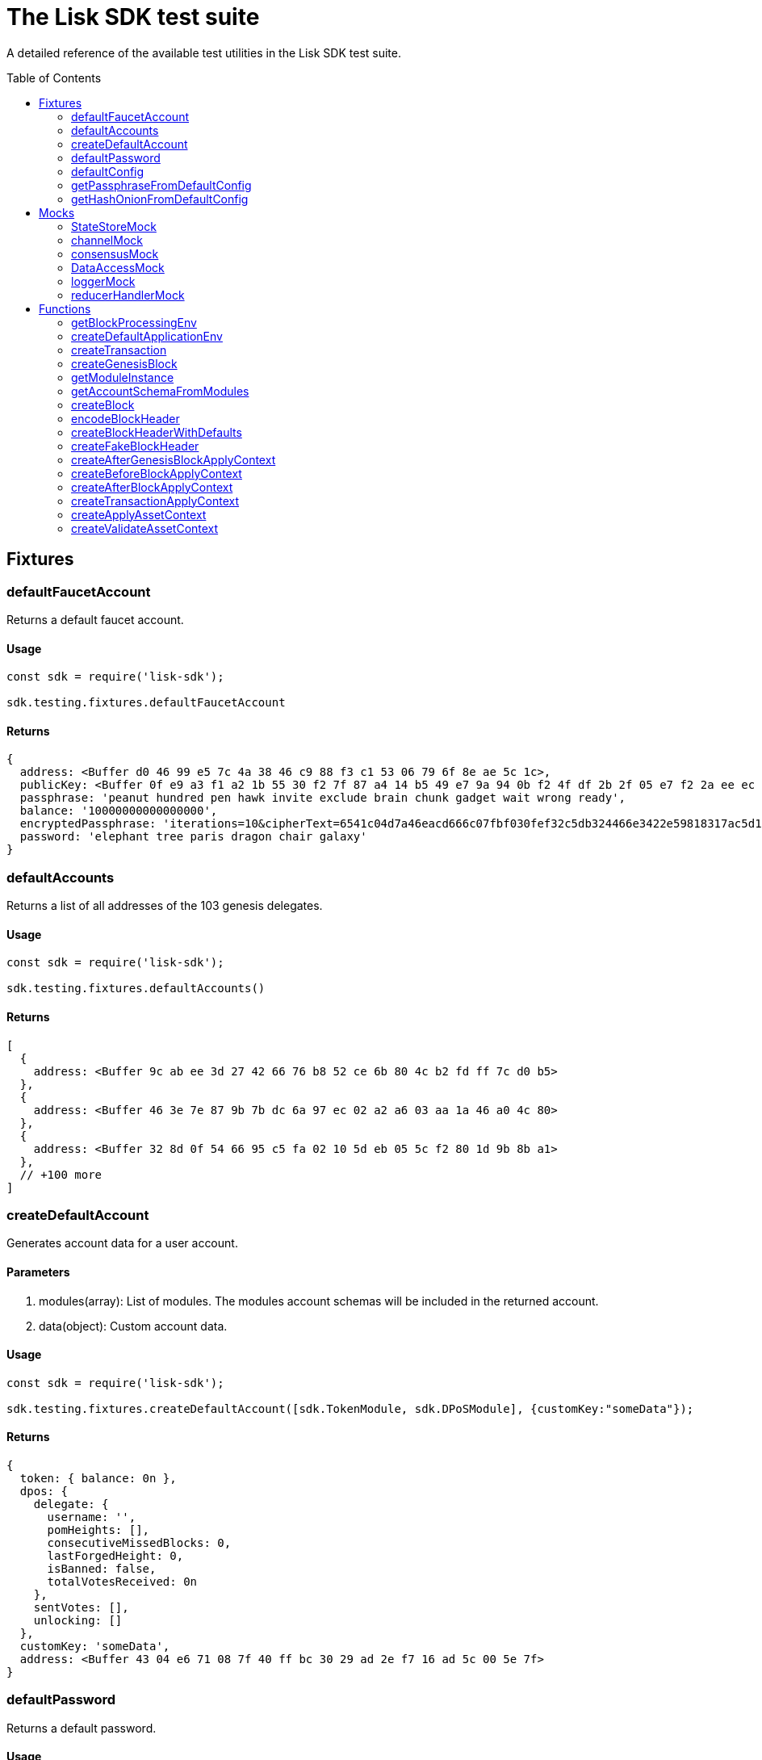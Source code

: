= The Lisk SDK test suite
:toc: preamble
// URLs
:url_github_statestor_mock: https://github.com/LiskHQ/lisk-sdk/blob/v5.1.0/elements/lisk-chain/src/testing/mocks/state_store_mock.ts
:url_github_app_env: https://github.com/LiskHQ/lisk-sdk/blob/v5.1.0/framework/src/testing/app_env.ts

A detailed reference of the available test utilities in the Lisk SDK test suite.

== Fixtures

=== defaultFaucetAccount
Returns a default faucet account.

==== Usage

[source,js]
----
const sdk = require('lisk-sdk');

sdk.testing.fixtures.defaultFaucetAccount
----

==== Returns

[source,js]
----
{
  address: <Buffer d0 46 99 e5 7c 4a 38 46 c9 88 f3 c1 53 06 79 6f 8e ae 5c 1c>,
  publicKey: <Buffer 0f e9 a3 f1 a2 1b 55 30 f2 7f 87 a4 14 b5 49 e7 9a 94 0b f2 4f df 2b 2f 05 e7 f2 2a ee ec c8 6a>,
  passphrase: 'peanut hundred pen hawk invite exclude brain chunk gadget wait wrong ready',
  balance: '10000000000000000',
  encryptedPassphrase: 'iterations=10&cipherText=6541c04d7a46eacd666c07fbf030fef32c5db324466e3422e59818317ac5d15cfffb80c5f1e2589eaa6da4f8d611a94cba92eee86722fc0a4015a37cff43a5a699601121fbfec11ea022&iv=141edfe6da3a9917a42004be&salt=f523bba8316c45246c6ffa848b806188&tag=4ffb5c753d4a1dc96364c4a54865521a&version=1',
  password: 'elephant tree paris dragon chair galaxy'
}
----

=== defaultAccounts

Returns a list of all addresses of the 103 genesis delegates.

==== Usage

[source,js]
----
const sdk = require('lisk-sdk');

sdk.testing.fixtures.defaultAccounts()
----

==== Returns

[source,js]
----
[
  {
    address: <Buffer 9c ab ee 3d 27 42 66 76 b8 52 ce 6b 80 4c b2 fd ff 7c d0 b5>
  },
  {
    address: <Buffer 46 3e 7e 87 9b 7b dc 6a 97 ec 02 a2 a6 03 aa 1a 46 a0 4c 80>
  },
  {
    address: <Buffer 32 8d 0f 54 66 95 c5 fa 02 10 5d eb 05 5c f2 80 1d 9b 8b a1>
  },
  // +100 more
]
----

=== createDefaultAccount
Generates account data for a user account.

==== Parameters

. modules(array): List of modules.
The modules account schemas will be included in the returned account.
. data(object): Custom account data.

==== Usage

[source,js]
----
const sdk = require('lisk-sdk');

sdk.testing.fixtures.createDefaultAccount([sdk.TokenModule, sdk.DPoSModule], {customKey:"someData"});
----

==== Returns

[source,js]
----
{
  token: { balance: 0n },
  dpos: {
    delegate: {
      username: '',
      pomHeights: [],
      consecutiveMissedBlocks: 0,
      lastForgedHeight: 0,
      isBanned: false,
      totalVotesReceived: 0n
    },
    sentVotes: [],
    unlocking: []
  },
  customKey: 'someData',
  address: <Buffer 43 04 e6 71 08 7f 40 ff bc 30 29 ad 2e f7 16 ad 5c 00 5e 7f>
}
----

=== defaultPassword
Returns a default password.

==== Usage

[source,js]
----
const sdk = require('lisk-sdk');

sdk.testing.fixtures.defaultPassword
----

==== Returns

[source,js]
----
'elephant tree paris dragon chair galaxy'
----

=== defaultConfig
A default configuration for a blockchain applicaiton.

==== Usage

[source,js]
----
const sdk = require('lisk-sdk');

sdk.testing.fixtures.defaultConfig
----

==== Returns

[source,js]
----
{
  label: 'beta-sdk-app',
  version: '0.0.0',
  networkVersion: '1.0',
  rootPath: '~/.lisk',
  logger: {
    fileLogLevel: 'none',
    consoleLogLevel: 'none',
    logFileName: 'lisk.log'
  },
  genesisConfig: {
    blockTime: 10,
    communityIdentifier: 'sdk',
    maxPayloadLength: 15360,
    bftThreshold: 68,
    minFeePerByte: 1000,
    baseFees: [ [Object] ],
    rewards: { milestones: [Array], offset: 2160, distance: 3000000 },
    minRemainingBalance: '5000000',
    activeDelegates: 101,
    standbyDelegates: 2,
    delegateListRoundOffset: 2
  },
  forging: {
    force: true,
    waitThreshold: 2,
    delegates: [
      {
        encryptedPassphrase: 'iterations=10&cipherText=c6eb47b7588d578602850c7c3d657515ce9c3b15f0d8335803f08825176e3fcf3da69b76af81c9b819902772f6e7738ad5ec9184589d4af43cf808130205f7560b4b1b151be74221846013fe&iv=3b4b5b901edb52521f78f0bf&salt=c2dbd7ee2ba11ae9ad20c1ffe44a8460&tag=e51a1770bae9a93af5c0f2fcd4579061&version=1',
        hashOnion: {
            count: 10000,
            distance: 1000,
            hashes: [
                '8903ea6e67ccd67bafa1c9c04184a387',
                '719142332e71b58d2cfd24aeabef0666',
                '02dcf8bd4e8427aaa0ef9af8ff903015',
                '3c2b51970af795a5d584342c603daef3',
                '208a25f33cd3f6979983228b181118f3',
                'eb67f12d52d3726628ecfb539517ea46',
                'c89a3f3edd3661436fe1150e5c2f77cf',
                'dc3636677cac81c2720187aad64d186f',
                '5465dd9c1e107d0397aa93a5e607e908',
                '1b0fa3ed0491078e5be78528687f7b14',
                '7cab3ad7089480de104c2d4b3fe58be0'
            ]
        },
            address: '463e7e879b7bdc6a97ec02a2a603aa1a46a04c80'
        },
        ... 102 more items
    ],
    defaultPassword: 'elephant tree paris dragon chair galaxy'
  },
  network: { seedPeers: [ [Object] ], port: 5000, maxInboundConnection: 0 },
  transactionPool: {
    maxTransactions: 4096,
    maxTransactionsPerAccount: 64,
    transactionExpiryTime: 10800000,
    minEntranceFeePriority: '0',
    minReplacementFeeDifference: '10'
  },
  plugins: {},
  rpc: { enable: true, port: 8080, mode: 'ipc' }
}
----

=== getPassphraseFromDefaultConfig
Returns the passphrase of a default account.

==== Parameters

* address(Buffer): The address of a default delegate.

==== Usage

[source,js]
----
const sdk = require('lisk-sdk');
const address = sdk.testing.fixtures.defaultAccounts()[0].address;

sdk.testing.fixtures.getPassphraseFromDefaultConfig(address)
----

==== Returns

[source,js]
----
'endless focus guilt bronze hold economy bulk parent soon tower cement venue'
----

=== getHashOnionFromDefaultConfig
Returns the hash onion for a default delegate.

==== Parameters

. address(Buffer): The address of a default delegate.
. count(number)

==== Usage

[source,js]
----
const sdk = require('lisk-sdk');
const address = sdk.testing.fixtures.defaultAccounts()[0].address;

sdk.testing.fixtures.getHashOnionFromDefaultConfig(address, 3);
----

==== Returns

[source,js]
----
<Buffer 54 9f b5 3b 1b 8a 49 d7 62 90 1e 75 4b 5c 10 24>
----

== Mocks

=== StateStoreMock
Returns a mock for the state store.

TIP: View the full implementation of the {url_github_statestor_mock}[StateStoreMock on GitHub^].

==== Parameters

* MockInput(object): Input data for the state store mock. (Optional)

.MockInput
[source, typescript]
----
{
	accounts?: Account<any>[];
	defaultAccount?: AccountDefaultProps;
	chain?: { [key: string]: Buffer };
	consensus?: { [key: string]: Buffer };
	lastBlockHeaders?: Partial<BlockHeader>[];
	networkIdentifier?: Buffer;
	lastBlockReward?: bigint;
}
----

==== Usage

[source,typescript]
----
const sdk = require('lisk-sdk');

const account = sdk.testing.fixtures.createDefaultAccount([sdk.TokenModule, sdk.DPoSModule]);

const stateStore = new sdk.testing.mocks.StateStoreMock({
    accounts: [account],
});
----


=== channelMock
Returns a mock for the channel.

==== Usage

[source,typescript]
----
const sdk = require('lisk-sdk');

sdk.testing.mocks.channelMock;
----

==== Returns

[source,typescript]
----
{
  publish: [Function: publish],
  registerToBus: [AsyncFunction: registerToBus],
  isValidEventName: [Function: isValidEventName],
  isValidActionName: [Function: isValidActionName],
  eventsList: [],
  actionsList: [],
  actions: {},
  moduleAlias: '',
  options: {},
  once: [Function: once],
  subscribe: [Function: subscribe],
  invoke: [AsyncFunction: invoke]
}
----

=== consensusMock
Returns a mock for consensus functions.

==== Usage

[source,typescript]
----
const sdk = require('lisk-sdk');

sdk.testing.mocks.consensusMock;
----

==== Returns

[source,typescript]
----
{
  getDelegates: [AsyncFunction: getDelegates],
  updateDelegates: [AsyncFunction: updateDelegates],
  getFinalizedHeight: [Function: getFinalizedHeight]
}
----
=== DataAccessMock
Returns a mock for the data access.

==== Paramters

* opts(object): Input data for the data access mock. (Optional)

[source,typescript]
----
{
    blockHeaders?: BlockHeader<T2>[];
    accounts?: Account<T1>[];
    chainState?: Record<string, Buffer>;
}
----

==== Usage

[source,typescript]
----
const sdk = require('lisk-sdk');

const dataAccess = new sdk.testing.mocks.DataAccessMock()
----

=== loggerMock
Returns a mock of the logger.

==== Usage
[source,typescript]
----
const sdk = require('lisk-sdk');

sdk.testing.mocks.loggerMock;
----

==== Returns

[source,typescript]
----
{
  trace: [Function: trace],
  debug: [Function: debug],
  info: [Function: info],
  warn: [Function: warn],
  error: [Function: error],
  fatal: [Function: fatal],
  level: [Function: level]
}
----

=== reducerHandlerMock
Returns a mock for the reducer handler.

==== Usage
[source,typescript]
----
const sdk = require('lisk-sdk');

sdk.testing.mocks.reducerHandlerMock;
----

==== Returns

[source,typescript]
----
{ invoke: [AsyncFunction: invoke] }
----

== Functions

=== getBlockProcessingEnv
Used for integration testing.

==== Parameters
[source,typescript]
----
{
	modules?: ModuleClass[];
	options?: Options;
	accounts?: PartialAccount<T>[];
	initDelegates?: Buffer[];
}
----

==== Usage
[source,typescript]
----
const sdk = require('lisk-sdk');

await sdk.testing.getBlockProcessingEnv({})
----

==== Returns

.BlockProcessingEnv
[source,typescript]
----
{
	createBlock: (payload?: Transaction[], timestamp?: number) => Promise<Block>;
	getProcessor: () => Processor;
	getChain: () => Chain;
	getBlockchainDB: () => KVStore;
	process: (block: Block) => Promise<void>;
	processUntilHeight: (height: number) => Promise<void>;
	getLastBlock: () => Block;
	getValidators: () => Promise<Validator[]>;
	getNextValidatorPassphrase: (blockHeader: BlockHeader) => Promise<string>;
	getDataAccess: () => DataAccess;
	getNetworkId: () => Buffer;
	cleanup: (config: Options) => Promise<void>;
}
----

=== createDefaultApplicationEnv
Used for functional testing.

TIP: View the full implementation of the {url_github_app_env}[ApplicationEnv on GitHub^].

==== Parameters

* `appConfig`(object): Environment variables for the application.

.ApplicationEnvConfig
[source,typescript]
----
{
	modules: ModuleClass[];
	plugins?: InstantiablePlugin[];
	config?: PartialApplicationConfig;
	genesisBlockJSON?: Record<string, unknown>;
}
----

==== Usage
[source,typescript]
----
const sdk = require('lisk-sdk');

sdk.testing.createDefaultApplicationEnv([sdk.TokenModule,sdk.DPoSModule])
----

==== Returns

[source,typescript]
----
ApplicationEnv {
  _dataPath: '~/.lisk/beta-sdk-app',
  _application: Application {
    _mutex: Mutex { _queue: [], _locked: false },
    _genesisBlock: { header: [Object], payload: [] },
    config: {
      label: 'beta-sdk-app',
      version: '0.0.0',
      networkVersion: '1.0',
      rootPath: '~/.lisk',
      logger: [Object],
      rpc: [Object],
      genesisConfig: [Object],
      forging: [Object],
      network: [Object],
      transactionPool: [Object],
      plugins: {}
    },
    _plugins: {},
    _node: Node {
      _registeredModules: [Array],
      _registeredAccountSchemas: [Object],
      _options: [Object],
      _genesisBlockJSON: [Object]
    }
  }
}
----

=== createTransaction
==== Parameters
[source,typescript]
----
{
	moduleID: number;
	assetClass: AssetClass;
	asset: Record<string, unknown>;
	nonce?: bigint;
	fee?: bigint;
	passphrase?: string;
	networkIdentifier?: Buffer;
}
----

==== Usage
[source,typescript]
----
sdk.testing.createTransaction({
    moduleID: 2,
    assetClass: TransferAsset,
    asset: {
        amount: BigInt('100000000'),
        recipientAddress: Buffer.from('8f5685bf5dcb8c1d3b9bbc98cffb0d0c6077be17', 'hex'),
        data: 'moon',
    },
    nonce: BigInt(0),
    fee: BigInt('10000000'),
    passphrase: 'wear protect skill sentence lift enter wild sting lottery power floor neglect',
    networkIdentifier: Buffer.from(
        'e48feb88db5b5cf5ad71d93cdcd1d879b6d5ed187a36b0002cc34e0ef9883255',
        'hex',
    ),
})
----


==== Returns
[source,typescript]
----
Transaction {
  moduleID: 2,
  assetID: 0,
  asset: <Buffer 08 80 c2 d7 2f 12 14 8f 56 85 bf 5d cb 8c 1d 3b 9b bc 98 cf fb 0d 0c 60 77 be 17 1a 04 6d 6f 6f 6e>,
  nonce: 0n,
  fee: 10000000n,
  senderPublicKey: <Buffer ef af 1d 97 78 97 cb 60 d7 db 9d 30 e8 fd 66 8d ee 07 0a c0 db 1f b8 d1 84 c0 61 52 a8 b7 5f 8d>,
  signatures: [
    <Buffer 22 21 b5 81 fe 04 44 d8 cc d4 9d 60 a5 81 92 28 9e 05 f1 88 09 5f 20 46 9f 88 4d ee ef b3 f4 23 40 10 16 d3 0a f9 06 f6 8e 69 22 3e 90 9e df 74 8f 20 ... 14 more bytes>
  ]
}
----

=== createGenesisBlock

==== Parameters
[source,typescript]
----
{
	modules: ModuleClass[];
	accounts?: PartialAccount<T>[];
	genesisConfig?: GenesisConfig;
	initDelegates?: ReadonlyArray<Buffer>;
	height?: number;
	initRounds?: number;
	timestamp?: number;
	previousBlockID?: Buffer;
}
----


==== Usage
[source,typescript]
----
const sdk = require('lisk-sdk');

sdk.testing.createGenesisBlock({modules: [sdk.TokenModule,sdk.DPoSModule]})
----

==== Returns
[source,typescript]
----
{
  genesisBlock: {
    header: {
      generatorPublicKey: <Buffer >,
      height: 0,
      previousBlockID: <Buffer >,
      reward: 0n,
      signature: <Buffer >,
      timestamp: 1623141612,
      transactionRoot: <Buffer e3 b0 c4 42 98 fc 1c 14 9a fb f4 c8 99 6f b9 24 27 ae 41 e4 64 9b 93 4c a4 95 99 1b 78 52 b8 55>,
      version: 0,
      asset: [Object],
      id: <Buffer db 62 54 2e 6f 5d db 51 24 f8 8d 24 45 a8 c0 03 90 ba 80 21 56 7f cc 76 6e ff d0 e8 9b c0 d5 ed>
    },
    payload: []
  },
  genesisBlockJSON: {
    header: {
      generatorPublicKey: '',
      height: 0,
      previousBlockID: '',
      reward: '0',
      signature: '',
      timestamp: 1623141612,
      transactionRoot: 'e3b0c44298fc1c149afbf4c8996fb92427ae41e4649b934ca495991b7852b855',
      version: 0,
      asset: [Object],
      id: 'db62542e6f5ddb5124f88d2445a8c00390ba8021567fcc766effd0e89bc0d5ed'
    },
    payload: []
  }
}
----

=== getModuleInstance
==== Parameters

[source,typescript]
----
Module: ModuleClass<T1>,
opts?: {
    genesisConfig?: GenesisConfig;
    dataAccess?: BaseModuleDataAccess;
    channel?: BaseModuleChannel;
    logger?: Logger;
}
----


==== Usage
[source,typescript]
----
const sdk = require('lisk-sdk');

sdk.testing.getModuleInstance(TokenModule);
----

==== Returns
[source,typescript]
----
TokenModule {
  transactionAssets: [
    TransferAsset {
      name: 'transfer',
      id: 0,
      schema: [Object],
      _minRemainingBalance: 5000000n
    }
  ],
  reducers: {
    credit: [AsyncFunction: credit],
    debit: [AsyncFunction: debit],
    getBalance: [AsyncFunction: getBalance],
    getMinRemainingBalance: [AsyncFunction: getMinRemainingBalance]
  },
  actions: {},
  events: [],
  config: {},
  name: 'token',
  id: 2,
  accountSchema: {
    type: 'object',
    properties: { balance: [Object] },
    default: { balance: 0n }
  },
  _minRemainingBalance: 5000000n,
  _channel: {
    publish: [Function: publish],
    registerToBus: [AsyncFunction: registerToBus],
    isValidEventName: [Function: isValidEventName],
    isValidActionName: [Function: isValidActionName],
    eventsList: [],
    actionsList: [],
    actions: {},
    moduleAlias: '',
    options: {},
    once: [Function: once],
    subscribe: [Function: subscribe],
    invoke: [AsyncFunction: invoke]
  },
  _dataAccess: DataAccessMock {
    _blockHeaders: [],
    _chainState: {},
    _accounts: BufferMap { _data: {} }
  },
  _logger: {
    trace: [Function: trace],
    debug: [Function: debug],
    info: [Function: info],
    warn: [Function: warn],
    error: [Function: error],
    fatal: [Function: fatal],
    level: [Function: level]
  }
}
----
=== getAccountSchemaFromModules

==== Parameters

[source,typescript]
----
modules: ModuleClass[],
genesisConfig?: GenesisConfig,
----


==== Usage
[source,typescript]
----
const sdk = require('lisk-sdk');

sdk.testing.getAccountSchemaFromModules([sdk.TokenModule])
----

==== Returns
[source,typescript]
----
{
  token: {
    type: 'object',
    properties: { balance: [Object] },
    default: { balance: 0n },
    fieldNumber: 2
  }
}
----

=== createBlock

==== Parameters
[source,typescript]
----
{
	passphrase: string;
	networkIdentifier: Buffer;
	timestamp: number;
	previousBlockID: Buffer;
	payload?: Transaction[];
	header?: Partial<BlockHeader<T>>;
}
----

==== Usage
[source,typescript]
----
const sdk = require('lisk-sdk');

sdk.testing.createBlock({
    passphrase: sdk.testing.fixtures.defaultPassword,
    networkIdentifier: Buffer.from(
        'e48feb88db5b5cf5ad71d93cdcd1d879b6d5ed187a36b0002cc34e0ef9883255',
        'hex',
    ),
    timestamp: 0,
    previousBlockID: sdk.testing.createFakeBlockHeader().id,
    payload: [],
});
----

==== Returns
[source,typescript]
----
{
  header: {
    version: 2,
    timestamp: 0,
    height: 1,
    previousBlockID: <Buffer 1a 7d f6 0d fe 6b 43 cc 63 12 87 8b fa ac 4a b5 29 a5 41 29 ef c5 cc 40 28 91 dc 05 27 81 0e 0c>,
    transactionRoot: <Buffer e3 b0 c4 42 98 fc 1c 14 9a fb f4 c8 99 6f b9 24 27 ae 41 e4 64 9b 93 4c a4 95 99 1b 78 52 b8 55>,
    generatorPublicKey: <Buffer a5 ed 2b cf 19 96 36 84 e2 12 81 6d 4b 9c 26 44 64 3b 07 1f 31 84 81 ea 8a e2 c1 20 ce 02 e6 cd>,
    reward: 0n,
    asset: {
      maxHeightPreviouslyForged: 0,
      maxHeightPrevoted: 0,
      seedReveal: <Buffer 41 50 88 31 41 bd dd 0c a8 d5 ae 5e 33 57 c4 59>
    },
    signature: <Buffer d0 fe bc 59 6f 63 54 b5 93 2c 02 f0 f6 b0 88 eb 37 a1 8d 58 75 7d 2e 47 f7 ed 33 46 4b 56 c3 e9 e8 e1 f5 61 b8 ae be 8b e7 ca 6e 89 7a 63 f8 16 de e7 ... 14 more bytes>,
    id: <Buffer b0 32 8a ef 62 fa 64 92 ad c7 ed 39 f1 56 ce d0 da 4b 4f 41 2a 8a 61 82 77 6a d8 8b f1 93 9a 24>
  },
  payload: []
}
----
=== encodeBlockHeader
==== Parameters

* header: Block header.
* skipSignature(boolean): signature will be skipped if set to `true`. (optional)

==== Usage
[source,typescript]
----
let header = sdk.testing.createBlockHeaderWithDefaults()

sdk.testing.encodeBlockHeader(header)
----

==== Returns
[source,typescript]
----
<Buffer 08 02 10 00 18 01 22 20 15 84 a7 11 57 a4 45 50 31 a7 6b 0e 2c 03 77 03 9c 08 c9 3f 7e b9 1c ee a4 4f dd 76 69 0a b8 7b 2a 20 c5 4a 85 d9 88 80 94 df ... 84 more bytes>
----
=== createBlockHeaderWithDefaults
Creates a default block header.

==== Parameters

* header: Block header partial. (optional)

==== Usage
[source,typescript]
----
const sdk = require('lisk-sdk');

sdk.testing.createBlockHeaderWithDefaults()
----

==== Returns
[source,typescript]
----
{
  version: 2,
  timestamp: 0,
  height: 1,
  previousBlockID: <Buffer e1 c3 60 bd e1 5e 33 92 91 cd cb 67 17 92 5f 16 22 f0 e5 28 3b ba a3 6b ea 29 28 a8 4e bb a2 6a>,
  transactionRoot: <Buffer 5e 6b 87 f3 b3 c2 e5 70 7f cb a6 cf 2e 11 6f f4 bb 81 33 ea 66 93 cc 09 4c 6f a9 ea 51 82 75 96>,
  generatorPublicKey: <Buffer 47 83 ad b0 21 0b 22 69 ec 44 47 54 91 1a 82 36 62 12 36 79 dc c7 34 34 b0 b0 9e f1 7e 39 25 c8>,
  reward: 0n,
  asset: {
    maxHeightPreviouslyForged: 0,
    maxHeightPrevoted: 0,
    seedReveal: <Buffer bd 4d c5 f2 7a ee 9a e3 10 eb 40 87 e9 3b 79 83>
  }
}
----
=== createFakeBlockHeader
Creates a block header with a fake signature and ID.

==== Parameters

* header: Block header partial. (optional)

==== Usage
[source,typescript]
----
const sdk = require('lisk-sdk');

sdk.testing.createFakeBlockHeader()
----

==== Returns
[source,typescript]
----
{
  version: 2,
  timestamp: 0,
  height: 1,
  previousBlockID: <Buffer c7 ed 6d 76 4f 52 a5 0e 47 be 17 5b 60 aa 1e 33 04 a6 a8 32 44 19 6f 5e 42 89 be 0e 46 c8 92 f4>,
  transactionRoot: <Buffer 7e f8 74 6e 2d e3 15 0e a9 07 f2 f5 66 c4 53 e9 c7 3c f8 04 c2 58 7a 87 14 55 ea 35 02 0d 0b 09>,
  generatorPublicKey: <Buffer ac fd fd 62 b2 7e 4f f7 0f 1c 45 0d 8c c8 88 97 f9 d4 e7 1c b7 d8 dc 64 a9 df 7d c4 06 3e 1e 6d>,
  reward: 0n,
  asset: {
    maxHeightPreviouslyForged: 0,
    maxHeightPrevoted: 0,
    seedReveal: <Buffer 4e 60 60 fb 9b 8e e9 b8 13 ef ab ee a0 3f f3 ef>
  },
  signature: <Buffer 1e bd 4a 3a 49 18 db 21 e5 ae 29 46 6c fd b9 b8 85 91 6e 37 65 c6 de 97 c8 43 1b 08 fb a5 97 be 00 14 41 04 03 c1 b7 c4 62 ce ed 50 33 30 61 2b 07 2f ... 14 more bytes>,
  id: <Buffer 5e f3 b5 22 b8 ee 0c f8 c7 c6 23 4d 6f 53 93 f5 16 1c df f1 a1 5f 22 99 af fe 93 8e 5f 6f e7 6b>
}
----
=== createAfterGenesisBlockApplyContext
==== Parameters
[source,typescript]
----
{
	modules?: ModuleClass[];
	genesisBlock?: GenesisBlock<T>;
	reducerHandler?: ReducerHandler;
	stateStore?: StateStore;
}
----


==== Usage
[source,typescript]
----
const sdk = require('lisk-sdk');

let gb = sdk.testing.createGenesisBlock({modules: [sdk.TokenModule,sdk.DPoSModule]});
sdk.testing.createAfterGenesisBlockApplyContext({modules: [sdk.TokenModule],genesisBlock: gb.genesisBlock});
----

==== Returns
[source,typescript]
----
{
  genesisBlock: {
    header: {
      generatorPublicKey: <Buffer >,
      height: 0,
      previousBlockID: <Buffer >,
      reward: 0n,
      signature: <Buffer >,
      timestamp: 1623154492,
      transactionRoot: <Buffer e3 b0 c4 42 98 fc 1c 14 9a fb f4 c8 99 6f b9 24 27 ae 41 e4 64 9b 93 4c a4 95 99 1b 78 52 b8 55>,
      version: 0,
      asset: [Object],
      id: <Buffer 61 fc 85 5e b6 9d a8 e5 93 90 37 8c 17 14 36 0e 18 a5 57 f8 15 b1 5e 6a 58 54 9d 7a 61 e5 dc e1>
    },
    payload: []
  },
  stateStore: StateStoreMock {
    accountData: [],
    chainData: {},
    consensusData: {},
    _defaultAccount: {},
    account: {
      get: [AsyncFunction: get],
      getOrDefault: [AsyncFunction: getOrDefault],
      getUpdated: [Function: getUpdated],
      set: [AsyncFunction: set],
      del: [AsyncFunction: del]
    },
    chain: {
      networkIdentifier: <Buffer >,
      lastBlockHeaders: [],
      lastBlockReward: 0n,
      get: [AsyncFunction: get],
      set: [AsyncFunction: set]
    },
    consensus: { get: [AsyncFunction: get], set: [AsyncFunction: set] }
  },
  reducerHandler: { invoke: [AsyncFunction: invoke] }
}
----
=== createBeforeBlockApplyContext
==== Parameters
[source,typescript]
----
{
	modules?: ModuleClass[];
	genesisBlock?: GenesisBlock<T>;
	reducerHandler?: ReducerHandler;
	stateStore?: StateStore;
}
----


==== Usage
[source,typescript]
----
const sdk = require('lisk-sdk');

sdk.testing.createBeforeBlockApplyContext({})
----

==== Returns
[source,typescript]
----
{
  block: undefined,
  stateStore: StateStoreMock {
    accountData: [],
    chainData: {},
    consensusData: {},
    _defaultAccount: {},
    account: {
      get: [AsyncFunction: get],
      getOrDefault: [AsyncFunction: getOrDefault],
      getUpdated: [Function: getUpdated],
      set: [AsyncFunction: set],
      del: [AsyncFunction: del]
    },
    chain: {
      networkIdentifier: <Buffer >,
      lastBlockHeaders: [],
      lastBlockReward: 0n,
      get: [AsyncFunction: get],
      set: [AsyncFunction: set]
    },
    consensus: { get: [AsyncFunction: get], set: [AsyncFunction: set] }
  },
  reducerHandler: { invoke: [AsyncFunction: invoke] }
}
----
=== createAfterBlockApplyContext
==== Parameters
[source,typescript]
----
{
	block: Block;
	reducerHandler?: ReducerHandler;
	stateStore?: StateStore;
	consensus?: Consensus;
}
----


==== Usage
[source,typescript]
----
const sdk = require('lisk-sdk');

sdk.testing.createAfterBlockApplyContext({});
----

==== Returns
[source,typescript]
----
{
  block: undefined,
  stateStore: StateStoreMock {
    accountData: [],
    chainData: {},
    consensusData: {},
    _defaultAccount: {},
    account: {
      get: [AsyncFunction: get],
      getOrDefault: [AsyncFunction: getOrDefault],
      getUpdated: [Function: getUpdated],
      set: [AsyncFunction: set],
      del: [AsyncFunction: del]
    },
    chain: {
      networkIdentifier: <Buffer >,
      lastBlockHeaders: [],
      lastBlockReward: 0n,
      get: [AsyncFunction: get],
      set: [AsyncFunction: set]
    },
    consensus: { get: [AsyncFunction: get], set: [AsyncFunction: set] }
  },
  reducerHandler: { invoke: [AsyncFunction: invoke] },
  consensus: {
    getDelegates: [AsyncFunction: getDelegates],
    updateDelegates: [AsyncFunction: updateDelegates],
    getFinalizedHeight: [Function: getFinalizedHeight]
  }
}
----
=== createTransactionApplyContext
==== Parameters
[source,typescript]
----
{
	transaction: Transaction;
	reducerHandler?: ReducerHandler;
	stateStore?: StateStore;
}
----


==== Usage
[source,typescript]
----
const sdk = require('lisk-sdk');

sdk.testing.createTransactionApplyContext({});
----

==== Returns
[source,typescript]
----
{
  transaction: undefined,
  stateStore: StateStoreMock {
    accountData: [],
    chainData: {},
    consensusData: {},
    _defaultAccount: {},
    account: {
      get: [AsyncFunction: get],
      getOrDefault: [AsyncFunction: getOrDefault],
      getUpdated: [Function: getUpdated],
      set: [AsyncFunction: set],
      del: [AsyncFunction: del]
    },
    chain: {
      networkIdentifier: <Buffer >,
      lastBlockHeaders: [],
      lastBlockReward: 0n,
      get: [AsyncFunction: get],
      set: [AsyncFunction: set]
    },
    consensus: { get: [AsyncFunction: get], set: [AsyncFunction: set] }
  },
  reducerHandler: { invoke: [AsyncFunction: invoke] }
}
----
=== createApplyAssetContext
==== Parameters
[source,typescript]
----
{
	transaction: Transaction;
	asset: T;
	reducerHandler?: ReducerHandler;
	stateStore?: StateStore;
}
----


==== Usage
[source,typescript]
----
const sdk = require('lisk-sdk');

sdk.testing.createApplyAssetContext({});
----

==== Returns
[source,typescript]
----
{
  transaction: undefined,
  stateStore: StateStoreMock {
    accountData: [],
    chainData: {},
    consensusData: {},
    _defaultAccount: {},
    account: {
      get: [AsyncFunction: get],
      getOrDefault: [AsyncFunction: getOrDefault],
      getUpdated: [Function: getUpdated],
      set: [AsyncFunction: set],
      del: [AsyncFunction: del]
    },
    chain: {
      networkIdentifier: <Buffer >,
      lastBlockHeaders: [],
      lastBlockReward: 0n,
      get: [AsyncFunction: get],
      set: [AsyncFunction: set]
    },
    consensus: { get: [AsyncFunction: get], set: [AsyncFunction: set] }
  },
  reducerHandler: { invoke: [AsyncFunction: invoke] },
  asset: undefined
}
----
=== createValidateAssetContext

==== Parameters
[source,typescript]
----
{
	transaction: Transaction;
	asset: T;
}
----


==== Usage
[source,typescript]
----
const sdk = require('lisk-sdk');

sdk.testing.createValidateAssetContext({});
----

==== Returns
[source,typescript]
----
{ transaction: undefined, asset: undefined }
----
